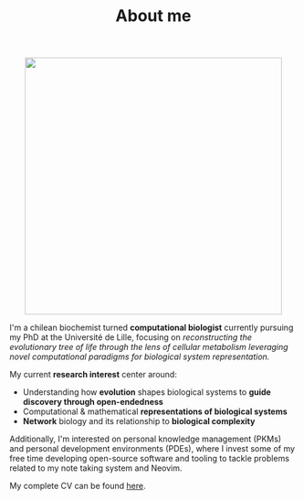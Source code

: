 #+TITLE: About me
#+DATE:

#+ATTR_HTML: :width 450px :style margin:auto;display:block
[[file:media/me_bordered.jpg]]

I'm a chilean biochemist turned *computational biologist* currently pursuing my PhD at the Université de Lille, focusing on /reconstructing the evolutionary tree of life through the lens of cellular metabolism leveraging novel computational paradigms for biological system representation./

My current *research interest* center around:

- Understanding how *evolution* shapes biological systems to *guide discovery through open-endedness*
- Computational & mathematical *representations of biological systems*
- *Network* biology and its relationship to *biological complexity*

Additionally, I'm interested on personal knowledge management (PKMs) and personal development environments (PDEs), where I invest some of my free time developing open-source software and tooling to tackle problems related to my note taking system and Neovim.

My complete CV can be found [[file:media/cv_en_long.pdf][here]].

